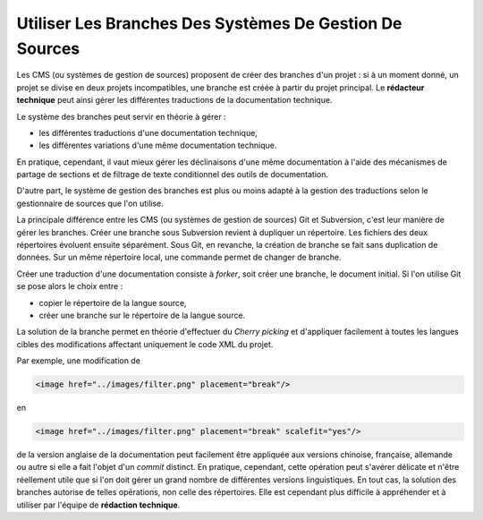 .. Copyright 2011-2014 Olivier Carrère
.. Cette œuvre est mise à disposition selon les termes de la licence Creative
.. Commons Attribution - Pas d'utilisation commerciale - Partage dans les mêmes
.. conditions 4.0 international.

.. review: text no, code no

.. _utiliser-les-branches-des-systemes-de-gestion-de-sources:

Utiliser Les Branches Des Systèmes De Gestion De Sources
========================================================

Les CMS (ou systèmes de gestion de sources) proposent de créer des branches d'un
projet : si à un moment donné, un projet se divise en deux projets
incompatibles, une branche est créée à partir du projet principal. Le
**rédacteur technique** peut ainsi gérer les différentes traductions de la
documentation technique.

Le système des branches peut servir en théorie à gérer :

- les différentes traductions d'une documentation technique,

- les différentes variations d'une même  documentation technique.

En pratique, cependant, il vaut mieux gérer les déclinaisons d'une   même
documentation à l'aide des mécanismes de partage de sections et de filtrage de
texte conditionnel des outils de documentation.

D'autre part, le système de gestion des branches est plus ou moins adapté à la
gestion des traductions selon le gestionnaire de sources que l'on utilise.

La principale différence entre les CMS (ou systèmes de gestion de sources) Git
et Subversion, c'est leur manière de gérer les branches. Créer une branche sous
Subversion revient à dupliquer un répertoire. Les fichiers des deux répertoires
évoluent ensuite séparément. Sous Git, en revanche, la création de branche se
fait sans duplication de données. Sur un même répertoire local, une commande
permet de changer de branche.

Créer une traduction d'une documentation consiste à *forker*, soit créer une
branche, le document initial. Si l'on utilise Git se pose alors le choix entre :

- copier le répertoire de la langue source,

- créer une branche sur le répertoire de la langue source.

La solution de la branche permet en théorie d'effectuer du *Cherry picking* et
d'appliquer facilement à toutes les langues cibles des modifications affectant
uniquement le code XML du projet.

Par exemple, une modification de

.. code-block:: xml

   <image href="../images/filter.png" placement="break"/>

en

.. code-block:: xml

   <image href="../images/filter.png" placement="break" scalefit="yes"/>

de la version anglaise de la documentation peut facilement être appliquée aux
versions chinoise, française, allemande ou autre si elle a fait l'objet d'un
*commit* distinct.  En pratique, cependant, cette opération peut s'avérer
délicate et n'être réellement utile que si l'on doit gérer un grand nombre de
différentes versions linguistiques.  En tout cas, la solution des branches
autorise de telles opérations, non celle des répertoires. Elle est cependant
plus difficile à appréhender et à utiliser par l'équipe de **rédaction
technique**.
